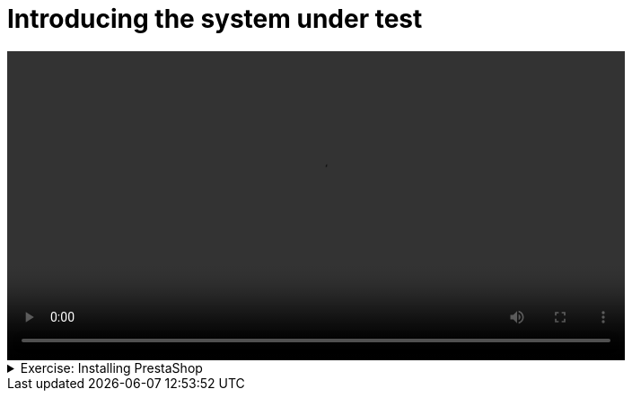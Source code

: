 # Introducing the system under test

[.text-center]
video::prestashop.mp4[width="80%"]

.Exercise: Installing PrestaShop
[%collapsible]
====
In this exercise, you will install PrestaShop on your local machine.

The easiest way to install PrestaShop is to use Docker. If you don't have Docker installed, you can download it from the official website: link:https://www.docker.com/products/docker-desktop[Docker Desktop].

Once you have docker installed, follow these steps to install PrestaShop:

1. Download the `prestashop.zip` file from link:{attachmentsdir}/prestashop.zip[here] and unzip it in a directory of your choice. On Ubuntu, you can use the `unzip` command to extract the zip file. For example:
+
[source,bash]
----
wget https://provengo.github.io/Course/Online%20Course/0.9.5/_attachments/prestashop.zip
unzip prestashop.zip 
----

2. Use `docker-compose up -d` in this directory to start a new container with the PrestaShop image. On Ubuntu, navigate to the directory where you unzipped the PrestaShop files and run the command:
+
[source,bash]
----
cd prestashop
docker-compose up -d
----

3. Open your browser and go to `http://localhost:8080` to access the PrestaShop installation page: 
+DS
image::prestashop.png[width="40%"]

====

